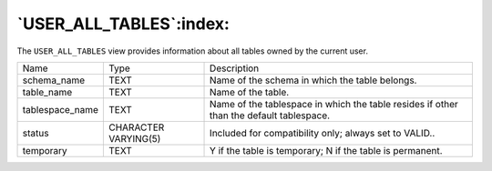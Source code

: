 .. _user_all_tables:

************************
`USER_ALL_TABLES`:index:
************************

The ``USER_ALL_TABLES`` view provides information about all tables owned by
the current user.

.. tabularcolumns:: |\Y{0.3}|\Y{0.3}|\Y{0.4}|

=============== ==================== =======================================================================================
Name            Type                 Description
schema_name     TEXT                 Name of the schema in which the table belongs.
table_name      TEXT                 Name of the table.
tablespace_name TEXT                 Name of the tablespace in which the table resides if other than the default tablespace.
status          CHARACTER VARYING(5) Included for compatibility only; always set to VALID..
temporary       TEXT                 Y if the table is temporary; N if the table is permanent.
=============== ==================== =======================================================================================
